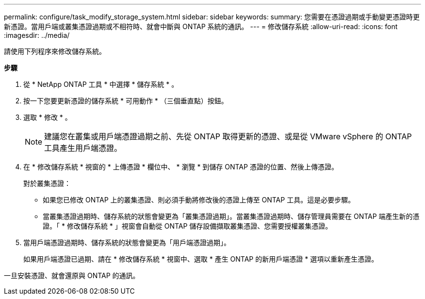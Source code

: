 ---
permalink: configure/task_modify_storage_system.html 
sidebar: sidebar 
keywords:  
summary: 您需要在憑證過期或手動變更憑證時更新憑證。當用戶端或叢集憑證過期或不相符時、就會中斷與 ONTAP 系統的通訊。 
---
= 修改儲存系統
:allow-uri-read: 
:icons: font
:imagesdir: ../media/


[role="lead"]
請使用下列程序來修改儲存系統。

*步驟*

. 從 * NetApp ONTAP 工具 * 中選擇 * 儲存系統 * 。
. 按一下您要更新憑證的儲存系統 * 可用動作 * （三個垂直點）按鈕。
. 選取 * 修改 * 。
+

NOTE: 建議您在叢集或用戶端憑證過期之前、先從 ONTAP 取得更新的憑證、或是從 VMware vSphere 的 ONTAP 工具產生用戶端憑證。

. 在 * 修改儲存系統 * 視窗的 * 上傳憑證 * 欄位中、 * 瀏覽 * 到儲存 ONTAP 憑證的位置、然後上傳憑證。
+
對於叢集憑證：

+
** 如果您已修改 ONTAP 上的叢集憑證、則必須手動將修改後的憑證上傳至 ONTAP 工具。這是必要步驟。
** 當叢集憑證過期時、儲存系統的狀態會變更為「叢集憑證過期」。當叢集憑證過期時、儲存管理員需要在 ONTAP 端產生新的憑證。「 * 修改儲存系統 * 」視窗會自動從 ONTAP 儲存設備擷取叢集憑證、您需要授權叢集憑證。


. 當用戶端憑證過期時、儲存系統的狀態會變更為「用戶端憑證過期」。
+
如果用戶端憑證已過期、請在 * 修改儲存系統 * 視窗中、選取 * 產生 ONTAP 的新用戶端憑證 * 選項以重新產生憑證。



一旦安裝憑證、就會還原與 ONTAP 的通訊。
